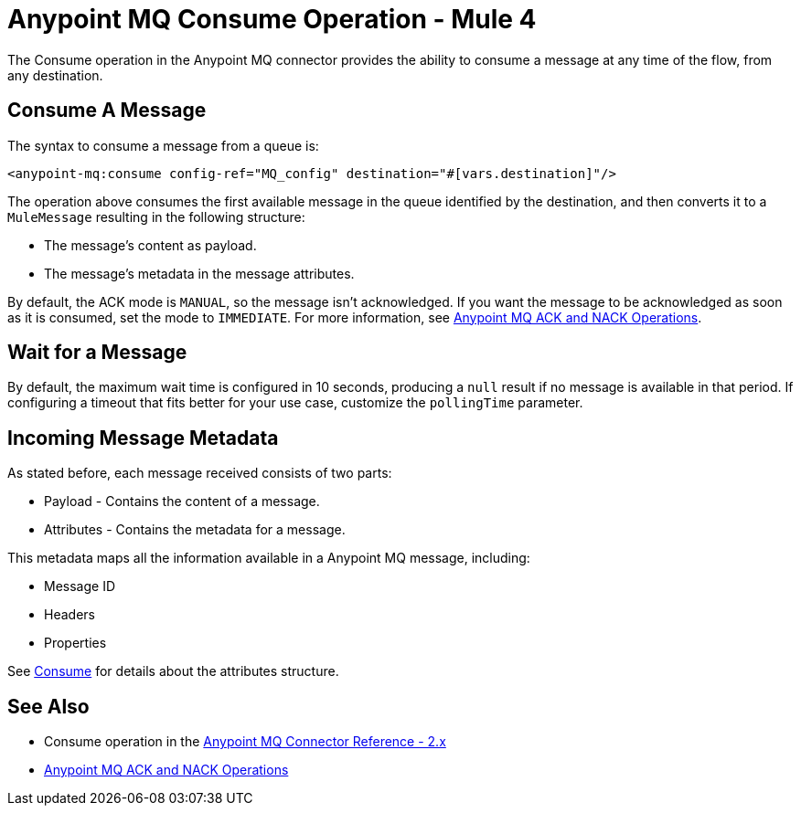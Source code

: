 = Anypoint MQ Consume Operation - Mule 4
:page-aliases: connectors::anypoint-mq/2.x/anypoint-mq-consume.adoc

The Consume operation in the Anypoint MQ connector provides the ability to consume a message at any time of the flow, from any destination.

== Consume A Message

The syntax to consume a message from a queue is:

[source,xml]
----
<anypoint-mq:consume config-ref="MQ_config" destination="#[vars.destination]"/>
----

The operation above consumes the first available message in the queue identified by the destination, and then converts it to a `MuleMessage` resulting in the following structure:

* The message's content as payload.
* The message's metadata in the message attributes.

By default, the ACK mode is `MANUAL`, so the message isn't acknowledged. If you want the message to be acknowledged as soon as it is consumed, set the mode to `IMMEDIATE`.
For more information, see xref:anypoint-mq-ack.adoc[Anypoint MQ ACK and NACK Operations].

== Wait for a Message

By default, the maximum wait time is configured in 10 seconds, producing a `null` result if no message is available in that period.
If configuring a timeout that fits better for your use case, customize the `pollingTime` parameter.

== Incoming Message Metadata

As stated before, each message received consists of two parts:

* Payload - Contains the content of a message.
* Attributes - Contains the metadata for a message.

This metadata maps all the information available in a Anypoint MQ message, including:

* Message ID
* Headers
* Properties

See xref:anypoint-mq-connector-reference.adoc#consume[Consume] for details about the attributes structure.

== See Also

* Consume operation in the xref:anypoint-mq-connector-reference.adoc#consume[Anypoint MQ Connector Reference - 2.x]
* xref:anypoint-mq-ack.adoc[Anypoint MQ ACK and NACK Operations]
